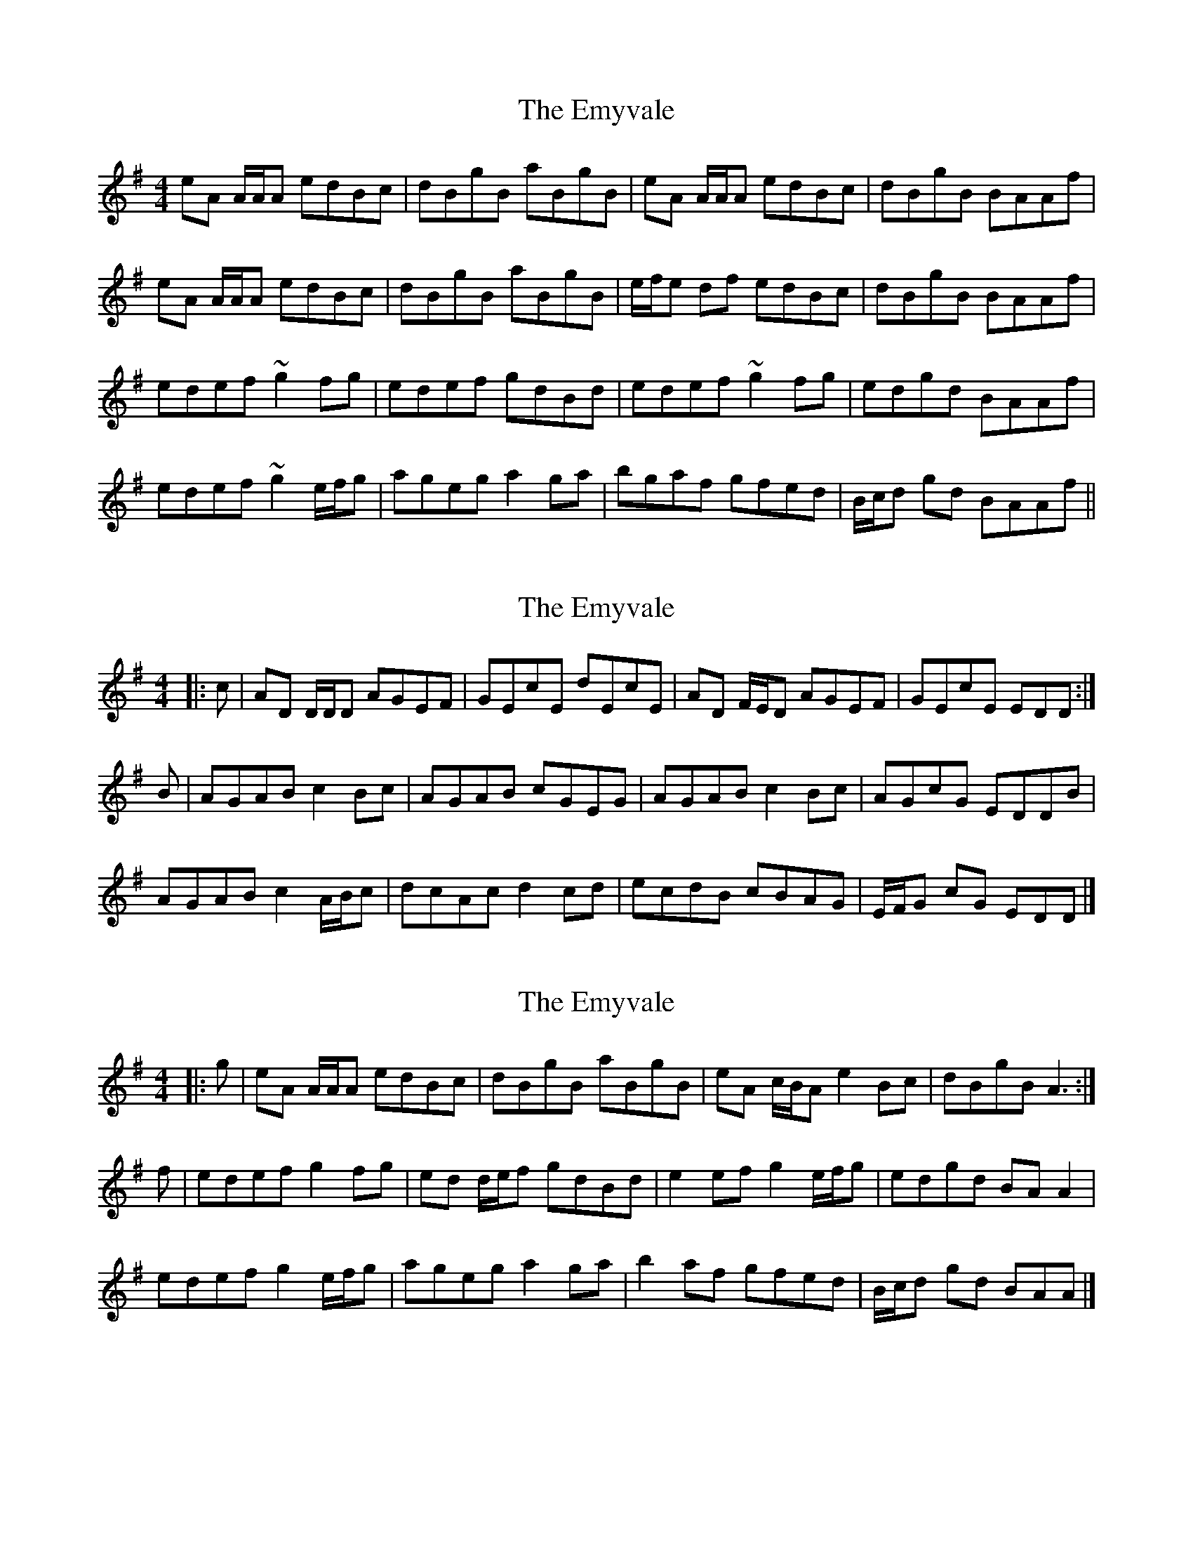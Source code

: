 X: 1
T: Emyvale, The
Z: The Merry Highlander
S: https://thesession.org/tunes/5902#setting5902
R: reel
M: 4/4
L: 1/8
K: Ador
eA A/2A/2A edBc|dBgB aBgB|eA A/2A/2A edBc|dBgB BAAf|
eA A/2A/2A edBc|dBgB aBgB|e/2f/2e df edBc|dBgB BAAf|
edef ~g2fg|edef gdBd|edef ~g2fg|edgd BAAf|
edef ~g2 e/2f/2g|ageg a2ga|bgaf gfed|B/2c/2d gd BAAf||
X: 2
T: Emyvale, The
Z: ceolachan
S: https://thesession.org/tunes/5902#setting17803
R: reel
M: 4/4
L: 1/8
K: Dmix
|: c |AD D/D/D AGEF | GEcE dEcE | AD F/E/D AGEF | GEcE EDD :|
B |AGAB c2 Bc | AGAB cGEG | AGAB c2 Bc | AGcG EDDB |
AGAB c2 A/B/c | dcAc d2 cd | ecdB cBAG | E/F/G cG EDD |]
X: 3
T: Emyvale, The
Z: ceolachan
S: https://thesession.org/tunes/5902#setting17804
R: reel
M: 4/4
L: 1/8
K: Ador
|: g |eA A/A/A edBc | dBgB aBgB | eA c/B/A e2 Bc | dBgB A3 :|
f |edef g2 fg | ed d/e/f gdBd | e2 ef  g2 e/f/g | edgd BA A2 |
edef g2 e/f/g | ageg a2 ga | b2 af gfed | B/c/d gd BAA |]
